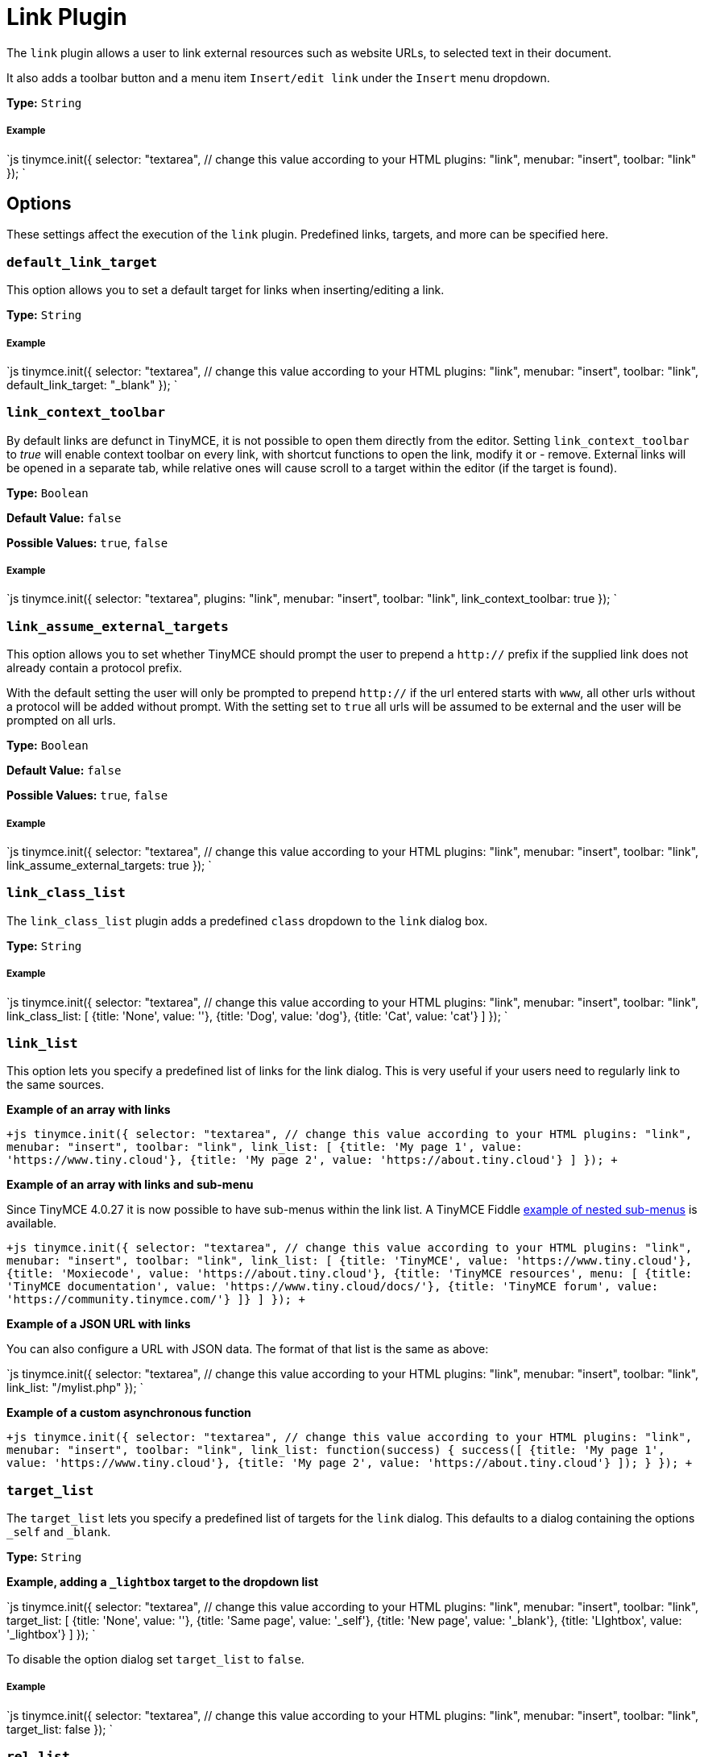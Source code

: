 = Link Plugin
:controls: toolbar button, menu item
:description: Add hyperlinks to content.
:keywords: url urls insert edit default_link_target link_assume_external_targets link_class_list link_list target_list rel_list link_title
:title_nav: Link

The `link` plugin allows a user to link external resources such as website URLs, to selected text in their document.

It also adds a toolbar button and a menu item `Insert/edit link` under the `Insert` menu dropdown.

*Type:* `String`

===== Example

`js
tinymce.init({
  selector: "textarea",  // change this value according to your HTML
  plugins: "link",
  menubar: "insert",
  toolbar: "link"
});
`

== Options

These settings affect the execution of the `link` plugin. Predefined links, targets, and more can be specified here.

=== `default_link_target`

This option allows you to set a default target for links when inserting/editing a link.

*Type:* `String`

[discrete]
===== Example

`js
tinymce.init({
    selector: "textarea",  // change this value according to your HTML
    plugins: "link",
    menubar: "insert",
    toolbar: "link",
    default_link_target: "_blank"
});
`

=== `link_context_toolbar`

By default links are defunct in TinyMCE, it is not possible to open them directly from the editor. Setting `link_context_toolbar` to _true_ will enable context toolbar on every link, with shortcut functions to open the link, modify it or - remove. External links will be opened in a separate tab, while relative ones will cause scroll to a target within the editor (if the target is found).

*Type:* `Boolean`

*Default Value:* `false`

*Possible Values:* `true`, `false`

[discrete]
===== Example

`js
tinymce.init({
  selector: "textarea",
  plugins: "link",
  menubar: "insert",
  toolbar: "link",
  link_context_toolbar: true
});
`

=== `link_assume_external_targets`

This option allows you to set whether TinyMCE should prompt the user to prepend a `http://` prefix if the supplied link does not already contain a protocol prefix.

With the default setting the user will only be prompted to prepend `http://` if the url entered starts with `www`, all other urls without a protocol will be added without prompt. With the setting set to `true` all urls will be assumed to be external and the user will be prompted on all urls.

*Type:* `Boolean`

*Default Value:* `false`

*Possible Values:* `true`, `false`

[discrete]
===== Example

`js
tinymce.init({
  selector: "textarea",  // change this value according to your HTML
  plugins: "link",
  menubar: "insert",
  toolbar: "link",
  link_assume_external_targets: true
});
`

=== `link_class_list`

The `link_class_list` plugin adds a predefined `class` dropdown to the `link` dialog box.

*Type:* `String`

[discrete]
===== Example

`js
tinymce.init({
  selector: "textarea",  // change this value according to your HTML
  plugins: "link",
  menubar: "insert",
  toolbar: "link",
  link_class_list: [
    {title: 'None', value: ''},
    {title: 'Dog', value: 'dog'},
    {title: 'Cat', value: 'cat'}
  ]
});
`

=== `link_list`

This option lets you specify a predefined list of links for the link dialog. This is very useful if your users need to regularly link to the same sources.

*Example of an array with links*

`+js
tinymce.init({
  selector: "textarea",  // change this value according to your HTML
  plugins: "link",
  menubar: "insert",
  toolbar: "link",
  link_list: [
    {title: 'My page 1', value: 'https://www.tiny.cloud'},
    {title: 'My page 2', value: 'https://about.tiny.cloud'}
  ]
});
+`

*Example of an array with links and sub-menu*

Since TinyMCE 4.0.27 it is now possible to have sub-menus within the link list. A TinyMCE Fiddle http://fiddle.tinymce.com/wleaab[example of nested sub-menus] is available.

`+js
tinymce.init({
  selector: "textarea",  // change this value according to your HTML
  plugins: "link",
  menubar: "insert",
  toolbar: "link",
  link_list: [
    {title: 'TinyMCE', value: 'https://www.tiny.cloud'},
    {title: 'Moxiecode', value: 'https://about.tiny.cloud'},
    {title: 'TinyMCE resources', menu: [
    {title: 'TinyMCE documentation', value: 'https://www.tiny.cloud/docs/'},
    {title: 'TinyMCE forum', value: 'https://community.tinymce.com/'}
    ]}
  ]
});
+`

*Example of a JSON URL with links*

You can also configure a URL with JSON data. The format of that list is the same as above:

`js
tinymce.init({
  selector: "textarea",  // change this value according to your HTML
  plugins: "link",
  menubar: "insert",
  toolbar: "link",
  link_list: "/mylist.php"
});
`

*Example of a custom asynchronous function*

`+js
tinymce.init({
  selector: "textarea",  // change this value according to your HTML
  plugins: "link",
  menubar: "insert",
  toolbar: "link",
  link_list: function(success) {
    success([
       {title: 'My page 1', value: 'https://www.tiny.cloud'},
       {title: 'My page 2', value: 'https://about.tiny.cloud'}
    ]);
  }
});
+`

=== `target_list`

The `target_list` lets you specify a predefined list of targets for the `link` dialog. This defaults to a dialog containing the options `_self` and `_blank`.

*Type:* `String`

*Example, adding a `_lightbox` target to the dropdown list*

`js
tinymce.init({
  selector: "textarea",  // change this value according to your HTML
  plugins: "link",
  menubar: "insert",
  toolbar: "link",
  target_list: [
    {title: 'None', value: ''},
    {title: 'Same page', value: '_self'},
    {title: 'New page', value: '_blank'},
    {title: 'LIghtbox', value: '_lightbox'}
  ]
});
`

To disable the option dialog set `target_list` to `false`.

[discrete]
===== Example

`js
tinymce.init({
  selector: "textarea",  // change this value according to your HTML
  plugins: "link",
  menubar: "insert",
  toolbar: "link",
  target_list: false
});
`

=== `rel_list`

This option lets you specify a predefined list of values for the `link` dialog. These values gets applied to the `rel` attribute.

*Type:* `String`

[discrete]
===== Example

`js
tinymce.init({
  selector: "textarea",  // change this value according to your HTML
  plugins: "link",
  menubar: "insert",
  toolbar: "link",
  rel_list: [
    {title: 'Lightbox', value: 'lightbox'},
    {title: 'Table of contents', value: 'toc'}
  ]
});
`

=== `link_title`

This options allows you disable the link `title` input field in the `link` dialog.

*Type:* `Boolean`

*Default Value:* `true`

*Possible Values:* `true`, `false`

[discrete]
===== Example

`js
tinymce.init({
  selector: "textarea",  // change this value according to your HTML
  plugins: "link",
  menubar: "insert",
  toolbar: "link",
  link_title: false
});
`
